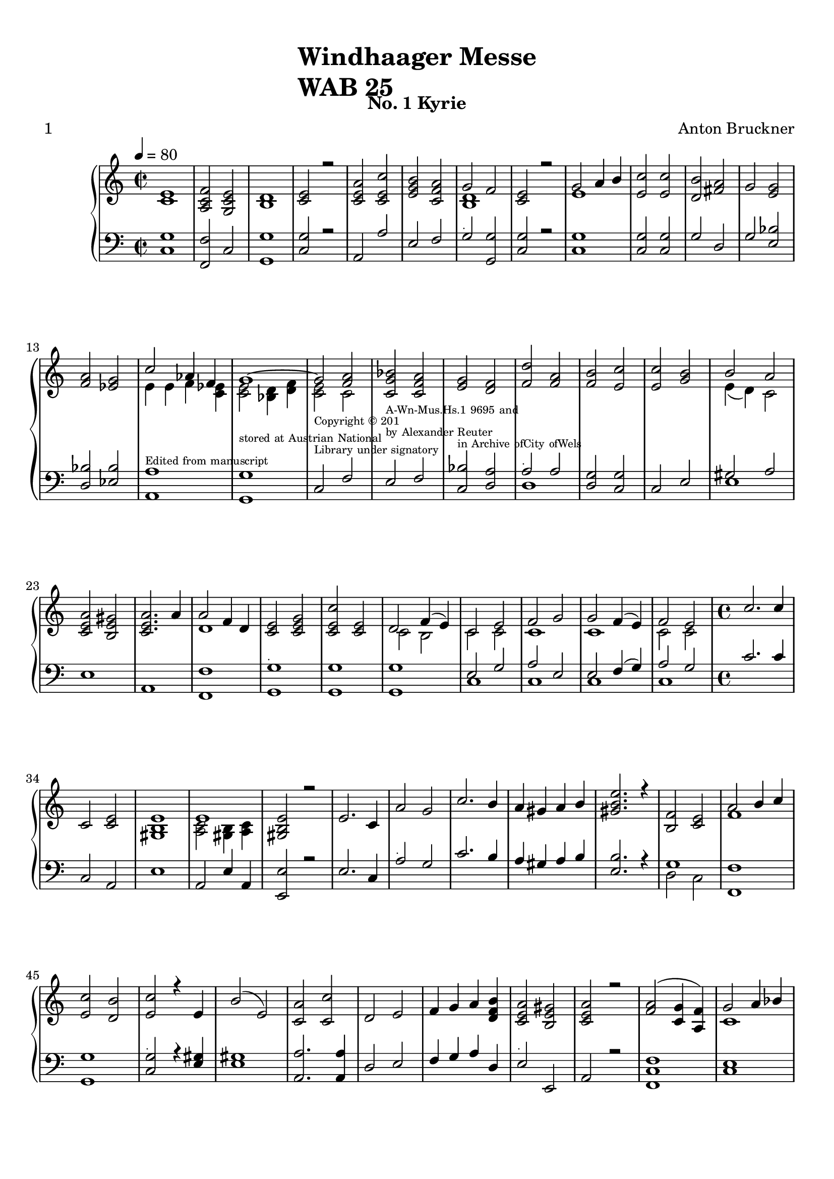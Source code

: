 \version "2.22.0"
% automatically converted by musicxml2ly from windhaager4-1.mxl

\header {
    title =  \markup \column {
        \line { "Windhaager Messe"}
        \line { "WAB 25"} }
    
    composer =  \markup \column {
        \line { "Anton Bruckner"}
        \line { ""} }
    
    poet =  " 1"
    encodingsoftware =  "MuseScore 2.3.2"
    encodingdate =  "2021-06-24"
    subtitle =  "No. 1 Kyrie"
    }

#(set-global-staff-size 20.158742857142858)
\paper {
    
    paper-width = 21.01\cm
    paper-height = 29.69\cm
    top-margin = 1.0\cm
    bottom-margin = 2.0\cm
    left-margin = 1.0\cm
    right-margin = 1.0\cm
    }
\layout {
    \context { \Score
        autoBeaming = ##f
        }
    }
PartPOneVoiceOne =  \relative c' {
    \clef "treble" \time 2/2 \key c \major | % 1
    \tempo 4=80 <c e>1 | % 2
    <a c f>2 <g c e>2 | % 3
    <b d>1 | % 4
    <c e>2 r2 | % 5
    <c e a>2 <c e c'>2 | % 6
    <e g b>2 <c f a>2 | % 7
    g'2 f2 | % 8
    <c e>2 r2 | % 9
    g'2 a4 b4 | \barNumberCheck #10
    <e, c'>2 <e c'>2 | % 11
    <d b'>2 <fis a>2 | % 12
    g2 <e g>2 \break | % 13
    <f a>2 <es g>2 | % 14
    c'2 as4 f4 | % 15
    g1 ~ | % 16
    g2 <f a>2 | % 17
    <c g' bes>2 <c f a>2 | % 18
    <e g>2 <d f>2 | % 19
    <f d'>2 <f a>2 | \barNumberCheck #20
    <f b>2 <e c'>2 | % 21
    <e c'>2 <g b>2 | % 22
    b2 a2 \break | % 23
    <c, e a>2 <b e gis>2 | % 24
    <c e a>2. a'4 | % 25
    a2 f4 d4 | % 26
    <c e>2 <c e g>2 | % 27
    <c e c'>2 <c e>2 | % 28
    d2 f4 ( e4 ) | % 29
    c2 e2 | \barNumberCheck #30
    f2 g2 | % 31
    g2 f4 ( e4 ) | % 32
    f2 e2 | % 33
    \time 4/4  c'2. c4 \break | % 34
    c,2 <c e>2 | % 35
    <gis b e>1 | % 36
    e'1 | % 37
    <gis, b e>2 r2 | % 38
    e'2. c4 | % 39
    a'2 g2 | \barNumberCheck #40
    c2. b4 | % 41
    a4 gis4 a4 b4 | % 42
    <gis b e>2. r4 | % 43
    <b, f'>2 <c e>2 | % 44
    a'2 b4 c4 \break | % 45
    <e, c'>2 <d b'>2 | % 46
    <e c'>2 r4 e4 | % 47
    b'2 ( e,2 ) | % 48
    <c a'>2 <c c'>2 | % 49
    d2 e2 | \barNumberCheck #50
    f4 g4 a4 <d, f b>4 | % 51
    <c e a>2 <b e gis>2 | % 52
    <c e a>2 r2 | % 53
    <f a>2 ( <c g'>4 <a f'>4 ) | % 54
    g'2 a4 bes4 \pageBreak | % 55
    bes4. ( a8 ) a2 | % 56
    <f d'>2 <f c'>2 | % 57
    <g bes>2 <f a>2 | % 58
    g2 g4 f4 | % 59
    f2 e2 | \barNumberCheck #60
    g2. bes4 | % 61
    <f a>4 e4 f2 | % 62
    a2. ( g4 ) | % 63
    f4 e4 d4 s4 \break | % 64
    d'2. c4 | % 65
    bes2 a4 g4 | % 66
    <d f>2 <cis e>2 | % 67
    d2 r4 d'4 | % 68
    d1 | % 69
    d4 a2. | \barNumberCheck #70
    <c, e a>2 <e a c>2 | % 71
    <e b'>2. <e b'>4 | % 72
    <e c'>2 <e a>2 \break | % 73
    <e a>4 <f b>4 <e a>4 <d gis>4 | % 74
    <c a'>2 r2 | % 75
    f4. c8 c8 ( [ f8 g8 f8 ) ] | % 76
    f2 ( e2 ) | % 77
    c'2 ~ c8 [ g8 a8 bes8 ] | % 78
    bes4. a8 a2 | % 79
    <f g b>2 <e g c>2 s1 \break | % 81
    c'2 <g c>2 | % 82
    a2 e2 | % 83
    <g, b e>2 <a c e>2 | % 84
    <g b e>2 r2 | % 85
    e'2 g2 | % 86
    a4 fis4 g2 | % 87
    g2 b4 c4 | % 88
    c4. b8 b2 | % 89
    b2. b4 | \barNumberCheck #90
    b4 a4 g4 f4 | % 91
    <c e>2 <b d>2 \break | % 92
    c2 r2 | % 93
    \time 3/4  <c e g>2. | % 94
    <c e>2 <d f>4 | % 95
    <c e>2 <b d>4 | % 96
    <c g'>2 <c f a>4 | % 97
    <c e g>2 r4 | % 98
    <c e a>2 <e gis b>4 | % 99
    <e a c>4 <e a>4 <f d'>4 \break | \barNumberCheck #100
    <e a>2 <e gis b>4 | % 101
    <e a>8 r8 f4 <e g>4 | % 102
    a4 f4 g4 | % 103
    <c, f>2 <c e>4 | % 104
    <c f>2. | % 105
    <c e g>2. | % 106
    <cis e a>2 <e g>4 | % 107
    <d f>4 <d fis>2 | % 108
    g2 <fis a>4 | % 109
    bes4 b2 \pageBreak | \barNumberCheck #110
    <e, gis bes>2. | % 111
    <a c>4 <gis bes>2 | % 112
    <c, a'>2 <c e>4 | % 113
    <d f>2. | % 114
    <c e>2 <c a'>4 | % 115
    <e c'>4. <d b'>8 <c a'>4 | % 116
    <b a'>4 <b gis'>4 <e b'>4 | % 117
    <e c'>2 <es c'>4 | % 118
    c'8 ( [ b8 ) ] b4 d4 | % 119
    d4 c4 a4 \break | \barNumberCheck #120
    g4 a4 fis4 | % 121
    <b, d g>2 g'4 | % 122
    \key f \major a2 g4 | % 123
    f4 g4 f4 | % 124
    e4 d4 c4 | % 125
    g'4 g4 r4 | % 126
    <f a>2 <es g>4 | % 127
    c'2 bes4 | % 128
    bes4 as4 f4 | % 129
    e4 f4 d4 \break | \barNumberCheck #130
    <bes e>2 r4 | % 131
    g'4 g4 g4 | % 132
    \key c \major c2 g4 | % 133
    a2 e4 | % 134
    f4 <b, d g>2 ~ | % 135
    <c e g>4 r4 <c e g>4 | % 136
    <c f a>2. | % 137
    <c e g>2 <es a c>4 | % 138
    <e c'>4 <d b'>4 <d b'>4 | % 139
    <d f a>2. | \barNumberCheck #140
    g4 gis2 \break | % 141
    <c, a'>2 <d f>4 | % 142
    <c e>2 <b d>4 | % 143
    c2 r4 | % 144
    g'2 g4 | % 145
    e2 f4 | % 146
    e2 d4 | % 147
    g2 a4 | % 148
    g2 r4 | % 149
    <e g c>2 <f g d'>4 | \barNumberCheck #150
    <e g c>2 r4 | % 151
    \time 4/4  <c e>2 <c e>2 | % 152
    <b d>2 <c e>2 \break | % 153
    <b d>2 r2 | % 154
    <d f>2 <c e>2 | % 155
    <c e>2 <b d>2 | % 156
    c2 <b d>2 | % 157
    <c e>2 r2 | % 158
    <e gis b>1 | % 159
    <e a>2 <e b'>2 | \barNumberCheck #160
    <e a>2. <e a>4 | % 161
    <e gis>1 -. | % 162
    <e gis>1 | % 163
    <e a>1 | % 164
    a2 gis2 | % 165
    a2 a2 ~ \break | % 166
    a2 g4 f4 | % 167
    <c e>2 <b d>2 | % 168
    <c e>2 <c e>2 | % 169
    <c f>2 <c e g>2 | \barNumberCheck #170
    <c f>2 <c e>2 s1 | % 172
    \time 4/4  \key es \major bes'2 ( g4 es4 ) | % 173
    d2 f4 es4 | % 174
    as2 g4 es4 | % 175
    c'2 bes2 \pageBreak | % 176
    bes4 as4 as4 g4 | % 177
    g2 f4 bes,4 | % 178
    as'2 ( g8 [ f8 es8 d8 ) ] | % 179
    bes'2 as8 [ g8 f8 es8 ] | \barNumberCheck #180
    f2 ( es8 [ d8 c8 bes8 ) ] | % 181
    bes'2 ( as8 [ g8 f8 es8 ) ( ] | % 182
    d'1 ~ \break | % 183
    d4 c4 bes8 [ a8 g8 f8 ) ] | % 184
    e2 g8 ( [ f8 e8 f8 ) ] | % 185
    e4 r2 s4 | % 186
    f2 ( bes2 ) | % 187
    g2 f4 bes4 | % 188
    a4 g4 f8 [ fis8 g8 es8 ] | % 189
    cis2 ( d4 ) f4 \break | \barNumberCheck #190
    g4 f4 f8 [ es8 es8 d8 ] | % 191
    <bes d>4. <a c>8 <a c>4 r4 | % 192
    f'2 ( bes4 as4 ) | % 193
    as2 g2 | % 194
    g2 ( c4 bes4 ) | % 195
    <c, bes'>2 <c a'>2 | % 196
    <f a>2 g2 | % 197
    f4 as4 g4 f4 \break | % 198
    <bes, es>2 <d f>2 | % 199
    <es g>2 bes'2 | \barNumberCheck #200
    c4 as'4 g4 f4 | % 201
    <g, es'>2 <as f'>4 <f d'>4 | % 202
    <g bes es>2 r2 | % 203
    \time 3/4  \key c \major g2 c4 | % 204
    <d, b'>4 <e c'>4 <e g>4 | % 205
    g4 f4 e4 \break | % 206
    f4 e4 d4 | % 207
    e2. | % 208
    <f a>2 <e g>4 | % 209
    <f g b>2 <e g c>4 | \barNumberCheck #210
    <e g c>4 <d g b>4 r4 | % 211
    <e g>2. | % 212
    <e gis>2. | % 213
    a4 b4 c4 | % 214
    d2 c4 \break | % 215
    c4 b4 r4 | % 216
    b2 e,4 | % 217
    e4 gis4 a4 | % 218
    b2 e,4 | % 219
    e'2 d8 [ c8 ] | \barNumberCheck #220
    <d, f b>4 <c e a>4 <b d gis>4 | % 221
    <c a'>2 r4 | % 222
    <f a>2. \pageBreak | % 223
    a4 g4 f4 | % 224
    a2 g4 | % 225
    f4 e4 d4 | % 226
    c'2 c4 | % 227
    b4 a4 g4 | % 228
    <g b>2. | % 229
    <g c>2 <c, e>4 | \barNumberCheck #230
    <c e>4 <b d>4 r4 | % 231
    <d f>2 <c e>4 \break | % 232
    <c a'>2 <c g'>4 | % 233
    <f b>2 <e c'>4 | % 234
    <e c'>2 <d b'>4 | % 235
    <e c'>2 r4 s4 \bar "|."
    }

PartPOneVoiceFive =  \relative c {
    \clef "bass" \time 2/2 \key c \major | % 1
    <c g'>1 | % 2
    <f, f'>2 c'2 | % 3
    <g g'>1 | % 4
    <c g'>2 r2 | % 5
    a2 a'2 | % 6
    e2 f2 | % 7
    g2 -\markup{ \teeny {.} } <g, g'>2 | % 8
    <c g'>2 r2 | % 9
    <c g'>1 | \barNumberCheck #10
    <c g'>2 <c g'>2 | % 11
    g'2 d2 | % 12
    g2 <e bes'>2 \break | % 13
    <d bes'>2 <es bes'>2 | % 14
    <a, a'>1 -\markup{ \teeny {Edited from manuscript} } | % 15
    <g g'>1 -\markup{ \teeny {stored at Austrian National} } | % 16
    c2 -\markup{ \teeny {Library under signatory} } -\markup{ \teeny
        {Copyright © 201} } f2 | % 17
    e2 -\markup{ \teeny {by Alexander Reuter} } -\markup{ \teeny
        {A-Wn-Mus.Hs.1 9695 and} } f2 | % 18
    <c bes'>2 -\markup{ \teeny {in Archive ofCity ofWels} } <d a'>2 | % 19
    \clef "bass" a'2 -\markup{ \teeny {.} } a2 | \barNumberCheck #20
    <d, g>2 <c g'>2 | % 21
    c2 e2 | % 22
    gis2 a2 \break | % 23
    e1 | % 24
    a,1 | % 25
    <f f'>1 | % 26
    <g g'>1 -\markup{ \teeny {.} } | % 27
    <g g'>1 | % 28
    <g g'>1 | % 29
    e'2 g2 | \barNumberCheck #30
    a2 e2 | % 31
    e2 f4 ( g4 ) | % 32
    a2 g2 | % 33
    \time 4/4  c2. c4 \break | % 34
    c,2 a2 | % 35
    e'1 | % 36
    a,2 e'4 a,4 | % 37
    <e e'>2 r2 | % 38
    e'2. c4 | % 39
    \clef "bass" a'2 -\markup{ \teeny {.} } g2 | \barNumberCheck #40
    c2. b4 | % 41
    a4 gis4 a4 b4 | % 42
    <e, b'>2. r4 | % 43
    g1 | % 44
    <f, f'>1 \break | % 45
    <g g'>1 | % 46
    <c g'>2 -\markup{ \teeny {.} } r4 <e gis>4 | % 47
    <e gis>1 | % 48
    <a, a'>2. <a a'>4 | % 49
    d2 e2 | \barNumberCheck #50
    f4 g4 a4 d,4 | % 51
    e2 -\markup{ \teeny {.} } e,2 | % 52
    a2 r2 | % 53
    <f c' f>1 | % 54
    <c' e>1 \pageBreak | % 55
    f2 f2 | % 56
    <bes, bes'>2 <f' a>2 | % 57
    <e c'>2 <f c'>2 | % 58
    <bes, bes'>2 <bes g'>4 <b gis'>4 | % 59
    <c a'>2 <c g'>2 | \barNumberCheck #60
    <c c'>1 | % 61
    <f c'>4 <cis bes'>4 <d a'>2 | % 62
    a'1 | % 63
    a2. -\markup{ \teeny {.} } d,4 \break | % 64
    d2. fis4 | % 65
    g2 a4 bes4 | % 66
    a2 <a, a'>2 | % 67
    d2 r2 | % 68
    d1 | % 69
    d4 -\markup{ \teeny {.} } a'2. | \barNumberCheck #70
    a,2 a2 | % 71
    gis2 gis'2 | % 72
    a2 <a c>2 \break s2 c4 b4 | % 74
    <a, a'>2 r2 | % 75
    f'4. -\markup{ \teeny {.} } c8 c8 ( [ a'8 bes8 a8 ) ] | % 76
    <c, g'>1 | % 77
    c'2 <c, c'>2 | % 78
    <f c'>1 | % 79
    d2 c2 s1 \break | % 81
    c'2 -\markup{ \teeny {.} } <g e'>2 | % 82
    a2 <e e'>2 | % 83
    e2 a,2 | % 84
    e'2 r2 | % 85
    <c e c'>1 | % 86
    <c e c'>1 | % 87
    <c g' c>1 -\markup{ \teeny {.} } | % 88
    g'1 | % 89
    e1 | \barNumberCheck #90
    e4 f4 g4 a4 | % 91
    g2 g,2 \break | % 92
    c2 r2 | % 93
    \time 3/4  c8 [ d8 ] e8 [ f8 ] e8 [ d8 ] | % 94
    c8 [ d8 ] c8 [ b8 ] a8 [ b8 ] | % 95
    c8 [ d8 ] e8 [ f8 ] g8 [ f8 ] | % 96
    e8 [ f8 ] e8 [ c8 ] f8 [ f,8 ] | % 97
    c'2 r4 | % 98
    a2 -\markup{ \teeny {.} } e'4 | % 99
    <a c>2 <d, d'>4 \break | \barNumberCheck #100
    <e c'>2 <d d'>4 | % 101
    <a' c>8 r8 f4 <c c'>4 | % 102
    c'4 a4 g4 | % 103
    a2 g4 | % 104
    <f a>2. | % 105
    c2. | % 106
    a2 -\markup{ \teeny {.} } cis4 | % 107
    d4 c2 | % 108
    bes4 bes'4 a4 | % 109
    g4 f2 \pageBreak | \barNumberCheck #110
    e2. | % 111
    e2. | % 112
    <a, a'>2. -\markup{ \teeny {.} } | % 113
    d2. | % 114
    a2. | % 115
    e'2. | % 116
    r4 r4 gis4 | % 117
    a4 a4 a4 | % 118
    g2 -\markup{ \teeny {.} } <b, gis'>4 | % 119
    a'2 c4 \break | \barNumberCheck #120
    b4 c4 a4 | % 121
    g,2 r4 | % 122
    \key f \major a'2 g4 | % 123
    f4 g4 f4 | % 124
    e4 d4 c4 | % 125
    g'4 -\markup{ \teeny {.} } g4 r4 | % 126
    bes2. | % 127
    a4 bes4 s4 | % 128
    bes2 as4 | % 129
    g4 as4 f4 \break | \barNumberCheck #130
    g2 r4 | % 131
    g4 g4 g4 | % 132
    \key c \major c2 -\markup{ \teeny {.} } g4 | % 133
    a2 e4 | % 134
    f4 g2 | % 135
    c,4 r4 c4 | % 136
    f,2. | % 137
    c'4 e4 fis4 | % 138
    g2. -\markup{ \teeny {.} } | % 139
    d2. | \barNumberCheck #140
    e4 e2 \break | % 141
    a,4 f'2 | % 142
    g2 g,4 | % 143
    c2. | % 144
    g'2 -\markup{ \teeny {.} } g4 | % 145
    e2 f4 | % 146
    e2 d4 | % 147
    g2 a4 | % 148
    g2 r4 | % 149
    g2 g,4 | \barNumberCheck #150
    c2 r4 | % 151
    \time 4/4  <c g'>2 <c g'>2 | % 152
    <g g'>2 <c g'>2 \break | % 153
    <g g'>2 r2 | % 154
    <b g'>2 <c g'>2 | % 155
    <g g'>1 | % 156
    c2 <g g'>2 | % 157
    <c g'>2 -\markup{ \teeny {.} } r2 | % 158
    <e b'>1 | % 159
    <a c>2 <gis b>2 | \barNumberCheck #160
    <a c>1 | % 161
    <e b'>1 -. | % 162
    <e b'>1 | % 163
    <e c'>1 | % 164
    c'2 -\markup{ \teeny {.} } d2 | % 165
    c2 <f, c'>2 ~ \break | % 166
    <a c>2 <a c>2 | % 167
    g2 g2 | % 168
    g2 <g bes>2 | % 169
    <f a>2 <e g>2 | \barNumberCheck #170
    a2 g2 s1 | % 172
    \time 4/4  \key es \major g2 bes4 g4 | % 173
    bes4 as4 g2 | % 174
    c2 bes4 g4 | % 175
    as2 g2 \pageBreak | % 176
    bes2 bes2 | % 177
    bes4 bes,4 s2 | % 178
    <bes f'>1 ~ | % 179
    <bes g'>1 ( | \barNumberCheck #180
    d2 es8 [ f8 g8 as8 ) ] | % 181
    <bes, g'>1 | % 182
    <g bes'>1 \break | % 183
    as'2 ~ as8 [ c8 bes8 as8 ] | % 184
    g2 as2 | % 185
    g2 r2 | % 186
    <bes, bes'>1 | % 187
    <bes bes'>1 | % 188
    c'4 bes4 a4 a,4 | % 189
    r4 e'4 f4 d4 \break | \barNumberCheck #190
    a'4 bes4 g4 bes4 | % 191
    f2 ( f,4 ) r4 | % 192
    d'1 | % 193
    es1 | % 194
    e1 | % 195
    f1 | % 196
    d2 es2 | % 197
    as4 f4 g4 as4 \break | % 198
    g2 bes2 | % 199
    bes2 g2 | \barNumberCheck #200
    <as, as'>1 | % 201
    <bes bes'>1 | % 202
    <es bes'>2 -\markup{ \small\italic {Ped.} } \sustainOn r2 | % 203
    \time 3/4  \key c \major <c g'>2. | % 204
    g'4 g2 | % 205
    b2 c4 \break | % 206
    a4 g2 | % 207
    <c, g'>2. | % 208
    f,2 -\markup{ \teeny {.} } c'4 | % 209
    d2 c4 | \barNumberCheck #210
    g'2 r4 | % 211
    c2. | % 212
    b2. | % 213
    a4 gis4 a4 | % 214
    b2 -\markup{ \teeny {.} } a4 \break | % 215
    a4 gis4 r4 | % 216
    gis2. | % 217
    a4 b4 c4 | % 218
    gis2. | % 219
    a2. | \barNumberCheck #220
    d,4 -\markup{ \teeny {.} } e2 | % 221
    <a, e'>2 r4 | % 222
    <f' c'>2. \pageBreak | % 223
    c'4 bes4 a4 | % 224
    a2. | % 225
    a2. | % 226
    e'4 -\markup{ \teeny {.} } d2 | % 227
    d4 c4 b4 | % 228
    d2. | % 229
    c2 f,4 | \barNumberCheck #230
    g2 r4 | % 231
    g2. -\markup{ \teeny {.} } \break | % 232
    f2 e4 | % 233
    g2. | % 234
    g2. | % 235
    g2 r4 s4 \bar "|."
    }

PartPOneVoiceTwo =  \relative b {
    \clef "treble" \time 2/2 \key c \major s1*6 | % 7
    <b d>1 s1 | % 9
    e1 s1*3 \break s1 | % 14
    e4 e4 f4 <c es>4 | % 15
    <c e>2 <bes d>4 <d f>4 | % 16
    <c e>2 c2 s1*5 | % 22
    e4 ( d4 ) c2 \break s1*2 | % 25
    d1 s1*2 | % 28
    c2 b2 | % 29
    c2 c2 | \barNumberCheck #30
    c1 | % 31
    c1 | % 32
    c2 c2 | % 33
    \time 4/4  s1 \break s1*2 | % 36
    <a c>2 <gis b>4 <a c>4 s1*7 | % 44
    f'1 \break s1*9 | % 54
    c1 \pageBreak | % 55
    <c f>1 s1*2 | % 58
    d2 d2 | % 59
    c2 c2 | \barNumberCheck #60
    e1 s1 | % 62
    cis4 ( d4 e4 cis4 ) | % 63
    d4 cis4 d4 s4 \break | % 64
    f2 fis4 a4 | % 65
    g2 f4 e4 s1*2 | % 68
    r4 <f a>4 ( <e gis>4 <f a>4 ) | % 69
    d4 <d f>4 ( <e g>4 <d f>4 ) s1*3 \break s2*5 c2 | % 76
    bes1 | % 77
    e1 | % 78
    f2 f2 s1*2 \break s1*6 | % 87
    e1 | % 88
    e2 g2 | % 89
    gis2. gis4 | \barNumberCheck #90
    gis4 a4 e4 d4 s1 \break s1 | % 93
    \time 3/4  s4*21 \break s1*6 | % 108
    d2. | % 109
    <d g>4 <d g>4 <dis a'>4 \pageBreak s2. | % 111
    e4 e4 ( d4 ) s2*9 | % 118
    d2 f4 | % 119
    e2. \break | \barNumberCheck #120
    d2. s2. | % 122
    \key f \major s1*6 \break s1. | % 132
    \key c \major s2*9 | % 138
    g2. s2. | \barNumberCheck #140
    <b, e>2. \break | % 141
    e4 d4 a4 s4*27 | % 151
    \time 4/4  s1*2 \break s1*11 | % 164
    e'1 | % 165
    e2 f2 ~ \break | % 166
    f2 s2*11 | % 172
    \time 4/4  \key es \major es1 | % 173
    g4 s2 es4 | % 174
    es2. es4 | % 175
    es2 es2 \pageBreak | % 176
    f2 es2 | % 177
    es2 d4 bes4 s1*4 | % 182
    e4 ( fes4 e4 fes4 \break | % 183
    e2 ) s2 | % 184
    bes2 d2 | % 185
    e4 s2. | % 186
    d1 | % 187
    d1 | % 188
    es4 d4 c2 s1 \break s1*2 | % 192
    bes1 | % 193
    bes2 bes2 | % 194
    c1 s1 | % 196
    bes2 bes2 | % 197
    c1 \break s1*2 | \barNumberCheck #200
    <as' c>1 | % 201
    bes1 s1 | % 203
    \time 3/4  \key c \major e,2. s2. | % 205
    d2 c4 \break | % 206
    d4 c4 b4 | % 207
    c2. | % 208
    c2. s1*3 | % 213
    e2. | % 214
    e2. \break | % 215
    e4 e4 s1 | % 217
    e2. | % 218
    e2 e4 | % 219
    e2. s4*9 \pageBreak | % 223
    e2 f4 | % 224
    <cis e>2. | % 225
    d4 cis4 d4 | % 226
    g4 a2 s4*15 \break s4*13 \bar "|."
    }

PartPOneVoiceSix =  \relative d {
    \clef "bass" \time 2/2 \key c \major s1*12 \break s1*6 | % 19
    \clef "bass" d1 s1*2 | % 22
    e1 \break s1*6 | % 29
    c1 | \barNumberCheck #30
    c1 | % 31
    c1 | % 32
    c1 | % 33
    \time 4/4  s1 \break s1*5 | % 39
    \clef "bass" s1*4 | % 43
    d2 c2 s1 \break s1*10 \pageBreak s1*7 | % 62
    a4 ( b4 cis4 a4 ) | % 63
    d4 e4 f4 r4 \break s1*9 \break | % 73
    <a c>4 <d, d'>4 e2 s1*7 \break s1*11 \break s1 | % 93
    \time 3/4  s4*21 \break s1. | % 102
    f2 bes,4 | % 103
    c2. s2*9 \pageBreak s2*9 | % 116
    e2. | % 117
    a,4 a'4 fis4 s2. | % 119
    c2. \break | \barNumberCheck #120
    d2. s2. | % 122
    \key f \major s1*3 | % 126
    d2 es4 | % 127
    a4 g4 s4 | % 128
    f2 as,4 | % 129
    bes2. \break | \barNumberCheck #130
    <es, e'>2 s1 | % 132
    \key c \major s4*27 \break s2*15 | % 151
    \time 4/4  s1*2 \break s1*11 | % 164
    e'1 | % 165
    a,2 f2 ~ \break | % 166
    f1 | % 167
    g1 | % 168
    c1 | % 169
    f,2 c2 | \barNumberCheck #170
    f2 c'2 s1 | % 172
    \time 4/4  \key es \major es1 | % 173
    bes2 es2 | % 174
    c2 bes2 | % 175
    as2 g2 \pageBreak | % 176
    d'2 es2 | % 177
    bes'4 bes,4 s2*5 | \barNumberCheck #180
    bes1 ( s1*2 \break | % 183
    as1 | % 184
    bes1 | % 185
    es2 s2*7 | % 189
    bes2. r4 \break | \barNumberCheck #190
    e4 d4 e4 e4 s1*6 | % 197
    as,1 \break | % 198
    bes1 | % 199
    es2 g,2 s1*2 | % 202
    es2 s2 | % 203
    \time 3/4  \key c \major s2. | % 204
    g'4 c,4 c4 | % 205
    g4 gis4 a4 \break | % 206
    f4 g2 s1*3 | % 211
    c2. | % 212
    e2. | % 213
    c4 b4 a4 | % 214
    gis2 a4 \break | % 215
    e'2 s4 | % 216
    e2 d4 | % 217
    c4 b4 a4 | % 218
    e'2 d4 | % 219
    c2 b8 [ a8 ] s4*9 \pageBreak | % 223
    c2 f4 | % 224
    a,2. | % 225
    d4 e4 f4 | % 226
    e4 fis2 | % 227
    g2. | % 228
    f2. | % 229
    e2 f4 s2. | % 231
    b,2 c4 \break | % 232
    f,2 c'4 | % 233
    d2 c4 | % 234
    g2. | % 235
    c2 s2 \bar "|."
    }


% The score definition
\score {
    <<
        
        \new PianoStaff
        <<
            
            \context Staff = "1" << 
                \mergeDifferentlyDottedOn\mergeDifferentlyHeadedOn
                \context Voice = "PartPOneVoiceOne" {  \voiceOne \PartPOneVoiceOne }
                \context Voice = "PartPOneVoiceTwo" {  \voiceTwo \PartPOneVoiceTwo }
                >> \context Staff = "2" <<
                \mergeDifferentlyDottedOn\mergeDifferentlyHeadedOn
                \context Voice = "PartPOneVoiceFive" {  \voiceOne \PartPOneVoiceFive }
                \context Voice = "PartPOneVoiceSix" {  \voiceTwo \PartPOneVoiceSix }
                >>
            >>
        
        >>
    \layout {}
    % To create MIDI output, uncomment the following line:
    %  \midi {\tempo 4 = 80 }
    }


